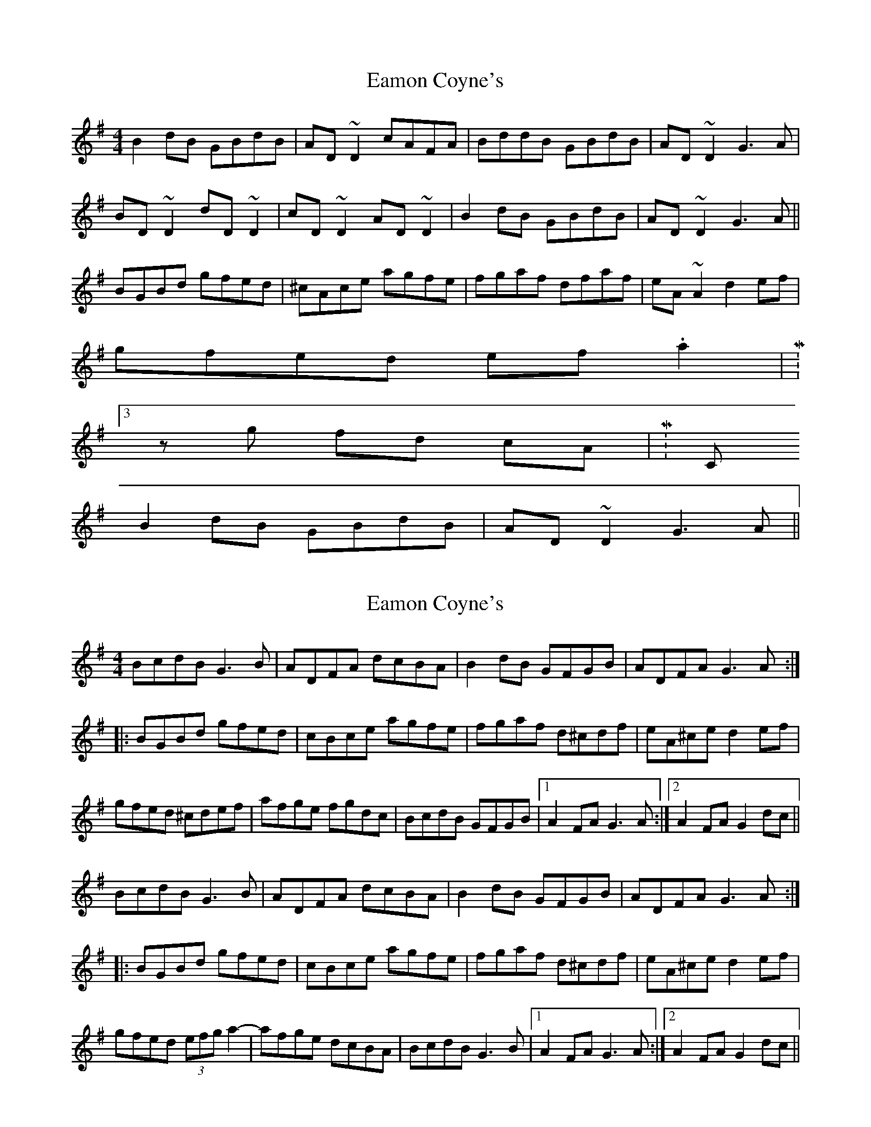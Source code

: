 X: 1
T: Eamon Coyne's
Z: Kuddel
S: https://thesession.org/tunes/1952#setting1952
R: reel
M: 4/4
L: 1/8
K: Gmaj
B2 dB GBdB|AD ~D2 cAFA|BddB GBdB|AD ~D2 G3A|
BD ~D2 dD ~D2| cD ~D2 AD ~D2|B2 dB GBdB|AD ~D2 G3A||
BGBd gfed| ^cAce agfe| fgaf dfaf| eA ~A2 d2 ef|
gfed ef .a2|M:3/4
z g fd cA|M:C
B2 dB GBdB| AD ~D2 G3A||
X: 2
T: Eamon Coyne's
Z: Dr. Dow
S: https://thesession.org/tunes/1952#setting15381
R: reel
M: 4/4
L: 1/8
K: Gmaj
BcdB G3B | ADFA dcBA | B2dB GFGB | ADFA G3A :||: BGBd gfed | cBce agfe | fgaf d^cdf | eA^ce d2ef |gfed ^cdef | afge fgdc | BcdB GFGB |1 A2FA G3 A:|2 A2FA G2dc||BcdB G3B | ADFA dcBA | B2dB GFGB | ADFA G3A :||: BGBd gfed | cBce agfe | fgaf d^cdf | eA^ce d2ef |gfed (3efg a2-|-afge dcBA | BcdB G3B |1 A2FA G3 A:|2 A2FA G2dc||
X: 3
T: Eamon Coyne's
Z: Dr. Dow
S: https://thesession.org/tunes/1952#setting15382
R: reel
M: 4/4
L: 1/8
K: Gmaj
BcdB GABG | ADFA dcBA | BcdB GABG | ADFA G2 GA :||:BGBd gfed | ^cBce agfe | fgaf defd | eA^ce d2 ef | gfed ^ceag | fde^c d^cBA | BcdB GABD | ADFA G2 GA :|BcdB GABG|AD (3DDD cAFA|BcdB GABG|ADEF G3A|BcdB GABG|AD (3DDD AD (3DDD|BcdB GABG|ADEF G3A|||:BGBd gfed|cAce agfe|fgaf defd|ed^ce d2ef|gfed efa2-|agfe dcBA|BcdB GABG|ADFA G4:||
X: 4
T: Eamon Coyne's
Z: Dr. Dow
S: https://thesession.org/tunes/1952#setting15383
R: reel
M: 4/4
L: 1/8
K: Gmaj
B2dB G3B|AD (3DDD dDcA|BcdB GB~B2|ADFA G3A:||:~B3d gfed|~^c3e agfe|f2af df~f2|fe^ce d3f|gfed (3^cde a2-|agfe dcBA|B2dB GB~B2|ADFA G3A:|BcdB GABG|AD (3DDD dDcD|BcdB GABG|ADFA G3A:||:BGBd gfed|~^c3e agfe|fAaf defd|eA^ce d3f|gfed (3efg a2-|agfe dcBA|B2dB GABG|ADFA G3A:|
X: 5
T: Eamon Coyne's
Z: Jack Crowley
S: https://thesession.org/tunes/1952#setting15384
R: reel
M: 4/4
L: 1/8
K: Edor
|:GA| BEGA BE3| B2AB GE3| A2AB AF3| dBAF D2EF|G3A (3Bcd gf| eB (3BBB d3A| B2Bd BA3|dBAG E2 :| |:Bd| e2 ef g2 fg| edBd edBc| d2 def2 fe| dBAF E2 EF|G3A (3Bcd gf| edBc d2 dA | B2 Bd BA FA| dBAG E2:|
X: 6
T: Eamon Coyne's
Z: JACKB
S: https://thesession.org/tunes/1952#setting30904
R: reel
M: 4/4
L: 1/8
K: Gmaj
|:B2dB G3B|AD D2 ADcD|BcdB GB B2|ADFA G3A|
BcdB GABG|AD D2 ADcD|BcdB GB B2|ADFA G3A||
|:B3d gfed|^c3e agfe|f2af df f2|fe^ce d3f|
gfed ce a2-|agfe dcBA|B2dB GB B2|ADFA G3A:|
BD D2 GABG|AD D2 FGAF|BD D2 GABG|ADFA G3A|
B2 dB GB B2|AD D2 ADcD|BD D2 GB B2|ADFA G3A||
|:BGBd gfed|^c3e agfe|f2 af defd|eA^ce d3f|
gfed ce a2-|agfe dcBA|B2dB GB B2|ADFA G3A:|
